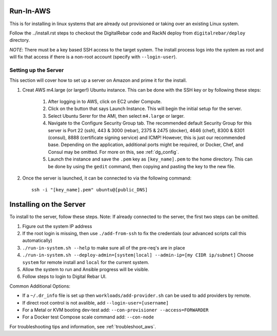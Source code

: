 .. index::
  pair: Linux; Run in AWS
  pair: AWS; Run in AWS
  pair: Deployment; Run in AWS

.. _run_in_AWS:

Run-In-AWS
==========

This is for installing in linux systems that are already out provisioned or taking over an existing Linux system.

Follow the ../install.rst steps to checkout the DigitalRebar code and RackN deploy from ``digitalrebar/deploy`` directory.

*NOTE*: There must be a key based SSH access to the target system.  The install process logs into the system as root and will fix that access if there is a non-root account (specify with ``--login-user``).

Setting up the Server
*********************
This section will cover how to set up a server on Amazon and prime it for the install.

#. Creat AWS m4.large (or larger!) Ubuntu instance. This can be done with the SSH key or by following these steps:
	
	#. After logging in to AWS, click on EC2 under Compute. 
	#. Click on the button that says Launch Instance. This will begin the initial setup for the server.
	#. Select Ubuntu Serer for the AMI, then select ``m4.large`` or larger.
	#. Navigate to the Configure Security Group tab. The recommended default Security Group for this server is Port 22 (ssh), 443 & 3000 (rebar), 2375 & 2475 (docker), 4646 (chef), 8300 & 8301 (consul), 8888 (certificate signing service) and ICMP! However, this is just our recommended base. Depending on the application, additional ports might be required, or Docker, Chef, and Consul may be omitted. For more on this, see :ref:`dg_config`.
	#. Launch the instance and save the ``.pem`` key as ``[key_name].pem`` to the home directory. This can be done by using the ``gedit`` command, then copying and pasting the key to the new file. 

#. Once the server is launched, it can be connected to via the following command::

	ssh -i "[key_name].pem" ubuntu@[public_DNS]

Installing on the Server
========================
To install to the server, follow these steps. Note: If already connected to the server, the first two steps can be omitted. 

#. Figure out the system IP address
#. If the root login is missing, then use ``./add-from-ssh`` to fix the credentials (our advanced scripts call this automatically)
#. ``./run-in-system.sh --help`` to make sure all of the pre-req's are in place
#. ``./run-in-system.sh --deploy-admin=[system|local] --admin-ip=[my CIDR ip/subnet]`` Choose ``system`` for remote install and ``local`` for the current system.
#. Allow the system to run and Ansible progress will be visible.
#. Follow steps to login to Digital Rebar UI.

Common Additional Options:

* If a ``~/.dr_info`` file is set up then ``workloads/add-provider.sh`` can be used to add providers by remote.
* If direct root control is not avalible, add ``--login-user=[username]``
* For a Metal or KVM booting dev-test add: ``--con-provisioner --access=FORWARDER``
* For a Docker test Compose scale command add: ``--con-node``

For troubleshooting tips and information, see :ref:`troubleshoot_aws`.
